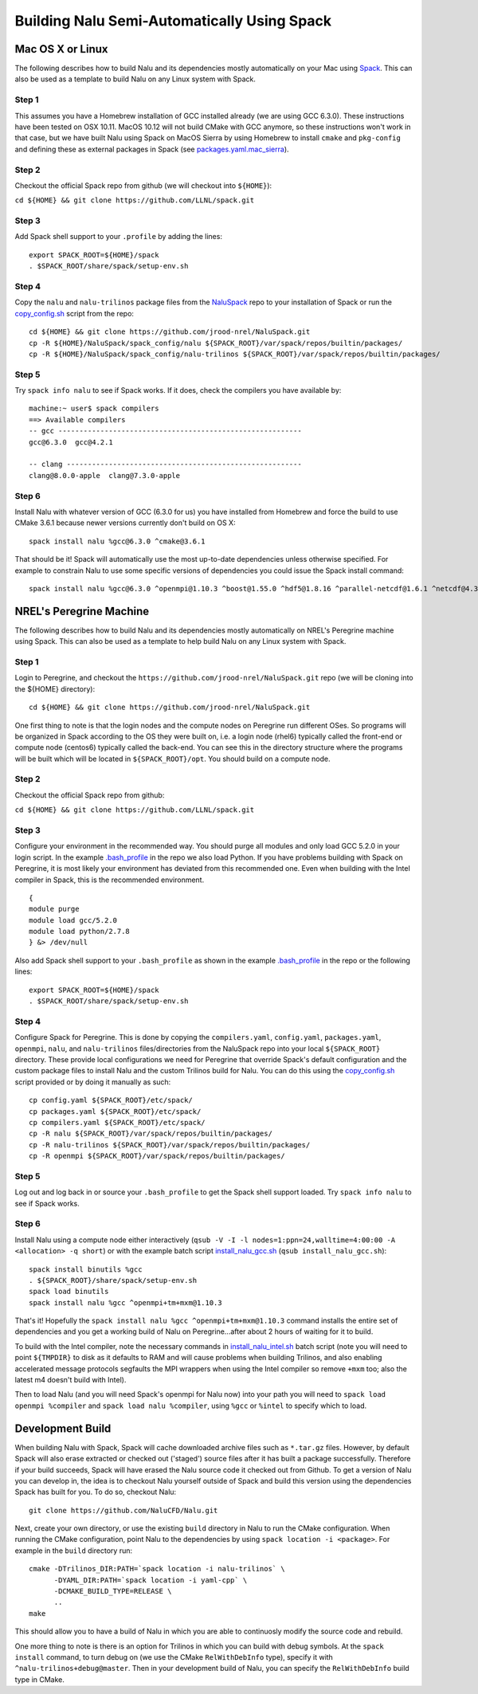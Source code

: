 Building Nalu Semi-Automatically Using Spack
============================================

Mac OS X or Linux
-----------------

The following describes how to build Nalu and its dependencies
mostly automatically on your Mac using 
`Spack <https://spack.readthedocs.io/en/latest>`__. 
This can also be used as a template to build Nalu on any 
Linux system with Spack.

Step 1
~~~~~~

This assumes you have a Homebrew installation of GCC installed already 
(we are using GCC 6.3.0). These instructions have been tested on OSX 10.11. MacOS 10.12 
will not build CMake with GCC anymore, so these instructions won't work 
in that case, but we have built Nalu using Spack on MacOS Sierra by
using Homebrew to install ``cmake`` and ``pkg-config`` and defining these 
as external packages in Spack (see 
`packages.yaml.mac_sierra <https://github.com/jrood-nrel/NaluSpack/blob/master/spack_config/packages.yaml.mac_sierra>`__).

Step 2
~~~~~~

Checkout the official Spack repo from github (we will checkout into ``${HOME}``):

``cd ${HOME} && git clone https://github.com/LLNL/spack.git``

Step 3
~~~~~~

Add Spack shell support to your ``.profile`` by adding the lines:

::

    export SPACK_ROOT=${HOME}/spack
    . $SPACK_ROOT/share/spack/setup-env.sh

Step 4
~~~~~~

Copy the ``nalu`` and ``nalu-trilinos`` package files from the 
`NaluSpack <https://github.com/jrood-nrel/NaluSpack>`__ repo to
your installation of Spack or run the 
`copy_config.sh <https://github.com/jrood-nrel/NaluSpack/blob/master/spack_config/copy_config.sh>`__
script from the repo:

::

    cd ${HOME} && git clone https://github.com/jrood-nrel/NaluSpack.git
    cp -R ${HOME}/NaluSpack/spack_config/nalu ${SPACK_ROOT}/var/spack/repos/builtin/packages/
    cp -R ${HOME}/NaluSpack/spack_config/nalu-trilinos ${SPACK_ROOT}/var/spack/repos/builtin/packages/

Step 5
~~~~~~

Try ``spack info nalu`` to see if Spack works. If it does, check the
compilers you have available by:

::

    machine:~ user$ spack compilers
    ==> Available compilers
    -- gcc ----------------------------------------------------------
    gcc@6.3.0  gcc@4.2.1

    -- clang --------------------------------------------------------
    clang@8.0.0-apple  clang@7.3.0-apple

Step 6
~~~~~~

Install Nalu with whatever version of GCC (6.3.0 for us) you have
installed from Homebrew and force the build to use CMake 3.6.1 because
newer versions currently don't build on OS X:

::

    spack install nalu %gcc@6.3.0 ^cmake@3.6.1

That should be it! Spack will automatically use the most up-to-date dependencies 
unless otherwise specified. For example to constrain Nalu to use some specific 
versions of dependencies you could issue the Spack install command:

::

    spack install nalu %gcc@6.3.0 ^openmpi@1.10.3 ^boost@1.55.0 ^hdf5@1.8.16 ^parallel-netcdf@1.6.1 ^netcdf@4.3.3.1 ^cmake@3.6.1


NREL's Peregrine Machine
------------------------

The following describes how to build Nalu and its dependencies
mostly automatically on NREL's Peregrine machine using Spack. This can also be
used as a template to help build Nalu on any Linux system with Spack.

Step 1
~~~~~~

Login to Peregrine, and checkout the ``https://github.com/jrood-nrel/NaluSpack.git`` 
repo (we will be cloning into the ${HOME} directory):

::

   cd ${HOME} && git clone https://github.com/jrood-nrel/NaluSpack.git

One first thing to note is that the login nodes and the compute nodes on Peregrine 
run different OSes. So programs will be organized in Spack according to the OS 
they were built on, i.e. a login node (rhel6) typically called the front-end or 
compute node (centos6) typically called the back-end. You can see this in the 
directory structure where the programs will be built which will be located 
in ``${SPACK_ROOT}/opt``. You should build on a compute node.

Step 2
~~~~~~

Checkout the official Spack repo from github:

``cd ${HOME} && git clone https://github.com/LLNL/spack.git``

Step 3
~~~~~~

Configure your environment in the recommended way. You should purge all 
modules and only load GCC 5.2.0 in your login script. In the example 
`.bash_profile <https://github.com/jrood-nrel/NaluSpack/blob/master/spack_config/dot_bash_profile.sh>`__
in the repo we also load Python. If you have problems building with Spack on 
Peregrine, it is most likely your environment has deviated from this 
recommended one. Even when building with the Intel compiler in Spack, 
this is the recommended environment.

::

   {
   module purge
   module load gcc/5.2.0
   module load python/2.7.8
   } &> /dev/null

Also add Spack shell support to your ``.bash_profile`` as shown in the example 
`.bash_profile <https://github.com/jrood-nrel/NaluSpack/blob/master/spack_config/dot_bash_profile.sh>`__
in the repo or the following lines:

::

   export SPACK_ROOT=${HOME}/spack
   . $SPACK_ROOT/share/spack/setup-env.sh

Step 4
~~~~~~

Configure Spack for Peregrine. This is done by copying the ``compilers.yaml``, 
``config.yaml``, ``packages.yaml``, ``openmpi``, ``nalu``, and ``nalu-trilinos`` 
files/directories from the NaluSpack repo into your local ``${SPACK_ROOT}`` directory. 
These provide local configurations we need for Peregrine that override Spack's 
default configuration and the custom package files to install Nalu and the custom 
Trilinos build for Nalu. You can do this using the
`copy_config.sh <https://github.com/jrood-nrel/NaluSpack/blob/master/spack_config/dot_bash_profile.sh>`__
script provided or by doing it manually as such:

::

   cp config.yaml ${SPACK_ROOT}/etc/spack/
   cp packages.yaml ${SPACK_ROOT}/etc/spack/
   cp compilers.yaml ${SPACK_ROOT}/etc/spack/
   cp -R nalu ${SPACK_ROOT}/var/spack/repos/builtin/packages/
   cp -R nalu-trilinos ${SPACK_ROOT}/var/spack/repos/builtin/packages/
   cp -R openmpi ${SPACK_ROOT}/var/spack/repos/builtin/packages/

Step 5
~~~~~~

Log out and log back in or source your ``.bash_profile`` to get the Spack 
shell support loaded. Try ``spack info nalu`` to see if Spack works.

Step 6
~~~~~~

Install Nalu using a compute node either interactively 
(``qsub -V -I -l nodes=1:ppn=24,walltime=4:00:00 -A <allocation> -q short``) 
or with the example batch script  
`install_nalu_gcc.sh <https://github.com/jrood-nrel/NaluSpack/blob/master/install_scripts/install_nalu_gcc.sh>`__
(``qsub install_nalu_gcc.sh``):

::

   spack install binutils %gcc
   . ${SPACK_ROOT}/share/spack/setup-env.sh
   spack load binutils
   spack install nalu %gcc ^openmpi+tm+mxm@1.10.3

That's it! Hopefully the ``spack install nalu %gcc ^openmpi+tm+mxm@1.10.3`` 
command installs the entire set of dependencies and you get a working build 
of Nalu on Peregrine...after about 2 hours of waiting for it to build.

To build with the Intel compiler, note the necessary commands in 
`install_nalu_intel.sh <https://github.com/jrood-nrel/NaluSpack/blob/master/install_scripts/install_nalu_intel.sh>`__ 
batch script (note you will need to point ``${TMPDIR}`` to disk as it defaults to 
RAM and will cause problems when building Trilinos, and also enabling accelerated 
message protocols segfaults the MPI wrappers when using the Intel compiler so 
remove ``+mxm`` too; also the latest m4 doesn't build with Intel).

Then to load Nalu (and you will need Spack's openmpi for Nalu now) into your path you 
will need to ``spack load openmpi %compiler`` and ``spack load nalu %compiler``, using 
``%gcc`` or ``%intel`` to specify which to load.

Development Build
-----------------

When building Nalu with Spack, Spack will cache downloaded archive files such as 
``*.tar.gz`` files. However, by default Spack will also erase extracted or
checked out ('staged') source files after it has built a package successfully. 
Therefore if your build succeeds, Spack will have erased the Nalu source code 
it checked out from Github. To get a version of Nalu you can develop in, 
the idea is to checkout Nalu yourself outside of Spack and build this version 
using the dependencies Spack has built for you. To do so, checkout Nalu:

::

   git clone https://github.com/NaluCFD/Nalu.git

Next, create your own directory, or use the existing ``build`` directory in Nalu to 
run the CMake configuration. When running the CMake configuration, point Nalu to 
the dependencies by using ``spack location -i <package>``. For example in the 
``build`` directory run:

::

   cmake -DTrilinos_DIR:PATH=`spack location -i nalu-trilinos` \
         -DYAML_DIR:PATH=`spack location -i yaml-cpp` \
         -DCMAKE_BUILD_TYPE=RELEASE \
         ..
   make

This should allow you to have a build of Nalu in which you are able to continuosly modify 
the source code and rebuild.

One more thing to note is there is an option for Trilinos in which you can build with 
debug symbols. At the ``spack install`` command, to turn debug on (we use the CMake ``RelWithDebInfo`` 
type), specify it with ``^nalu-trilinos+debug@master``. Then in your development build 
of Nalu, you can specify the ``RelWithDebInfo`` build type in CMake.
